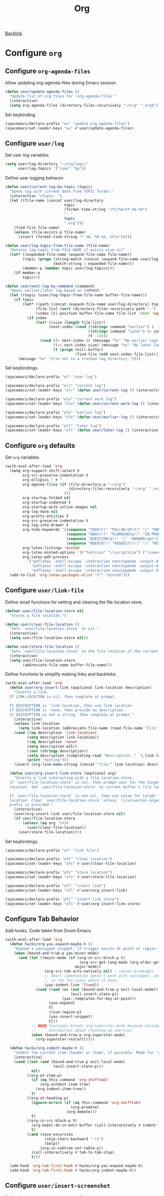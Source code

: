 #+title: Org

[[file:configuration.org::*Configure =org=][Backlink]]

* Configure =org=

** Configure =org-agenda-files=

Allow updating org-agenda-files during Emacs session.

#+begin_src emacs-lisp
(defun user/update-agenda-files ()
  "Update list of org files for `org-agenda-files'"
  (interactive)
  (setq org-agenda-files (directory-files-recursively "~/org" ".org$")))
#+end_src

Set keybinding.

#+begin_src emacs-lisp
(spacemacs/declare-prefix "ou" "update org-agenda-files")
(spacemacs/set-leader-keys "ou" #'user/update-agenda-files)
#+end_src

** Configure =user/log=

Set user log variables

#+begin_src emacs-lisp
(setq user/log-directory "~/org/logs/"
      user/log-topics '("ryan" "hp"))
#+end_src

Define user logging behavior.

#+begin_src emacs-lisp
(defun user/current-log-by-topic (topic)
  "Opens log with current date from TOPIC folder."
  (interactive "sTopic: ")
  (let ((file-name (concat user/log-directory
                           topic
                           (format-time-string "/%Y/%m/%Y-%m-%d")
                           "--"
                           topic
                           ".org")))
    (find-file file-name)
    (unless (file-exists-p file-name)
      (insert (format-time-string "* %A, %B %e, %Y\n")))))

(defun user/log-topic-from-file-name (file-name)
  "Returns log topic from FILE-NAME if exists else nil"
  (let* ((expanded-file-name (expand-file-name file-name))
        (topic (progn (string-match (concat (expand-file-name user/log-directory) "\\([^/]+\\)/") expanded-file-name)
                      (match-string 1 expanded-file-name)))
        (member-p (member topic user/log-topics)))
    (if member-p
        topic)))

(defun user/next-log-by-command (command)
  "Opens earlier/later log based on COMMAND."
  (let ((topic (user/log-topic-from-file-name buffer-file-name)))
    (if topic
        (let* ((path (concat (expand-file-name user/log-directory) topic "/"))
              (file-list (sort (directory-files-recursively path ".") 'string<))
              (index (cl-position buffer-file-name file-list :test 'equal)))
          (if index
              (let* ((size (length file-list))
                    (next-index (cond ((string= command "earlier") (- index 1))
                                      ((string= command "later") (+ index 1))
                                      (t -1))))
                (cond ((< next-index 0) (message "%s" "No earlier logs."))
                      ((>= next-index size) (message "%s" "No later logs."))
                      (t (progn (kill-buffer)
                                (find-file (nth next-index file-list))))))))
      (message "%s" "File not in a tracked log directory."))))
#+end_src

Set keybindings.

#+begin_src emacs-lisp
(spacemacs/declare-prefix "ol" "user log")

(spacemacs/declare-prefix "olr" "current log")
(spacemacs/set-leader-keys "olr" (defun user/current-log () (interactive) (user/current-log-by-topic "ryan")))

(spacemacs/declare-prefix "olw" "current work log")
(spacemacs/set-leader-keys "olw" (defun user/current-work-log () (interactive) (user/current-log-by-topic "hp")))

(spacemacs/declare-prefix "ole" "earlier log")
(spacemacs/set-leader-keys "ole" (defun user/earlier-log () (interactive) (user/next-log-by-command "earlier")))

(spacemacs/declare-prefix "oll" "later log")
(spacemacs/set-leader-keys "oll" (defun user/later-log () (interactive) (user/next-log-by-command "later")))
#+end_src

** Configure =org= defaults

Set =org= variables.

#+begin_src emacs-lisp
(with-eval-after-load 'org
  (setq org-support-shift-select t
        org-src-preserve-indentation t
        org-ellipsis " ▼ "
        org-agenda-files (if (file-directory-p "~/org")
                             (directory-files-recursively "~/org" ".org$")
                           ())
        org-startup-folded nil
        org-startup-indented t
        org-startup-with-inline-images nil
        org-log-done nil
        org-pretty-entities t
        org-src-preserve-indentation t
        org-log-into-drawer t
        org-todo-keywords '((sequence "TODO(t)" "FOLLOW-UP(f)" "|" "DONE(d)")
                            (sequence "NEW(n!)" "PLANNING(p!)" "IN-PROGRESS(i@)" "WAITING(w@)" "|" "COMPLETED(c@)" "CANCELED(C@)" "SUSPENDED(s@)")
                            (sequence "QUESTION(q!)" "|" "ANSWER(a@)")
                            (sequence "NEED(N!)" "REQUEST(r!)" "|" "RESPONSE(R@)"))
        org-latex-listings 'minted
        org-latex-minted-options '(("fontsize" "\\scriptsize") ("linenos" ""))
        org-latex-pdf-process
          '("pdflatex -shell-escape -interaction nonstopmode -output-directory %o %f"
            "pdflatex -shell-escape -interaction nonstopmode -output-directory %o %f"
            "pdflatex -shell-escape -interaction nonstopmode -output-directory %o %f"))
  (add-to-list 'org-latex-packages-alist '("" "minted")))
#+end_src

** Configure =user/link-file=

Define small functions for setting and clearing the file location store.

#+begin_src emacs-lisp
(defvar user/file-location-store nil
  "Stores a file location.")

(defun user/clear-file-location ()
  "Sets `user/file-location-store' to nil."
  (interactive)
  (setq user/file-location-store nil))

(defun user/store-file-location ()
  "Sets `user/file-location-store' to the file location of the current buffer."
  (interactive)
  (setq user/file-location-store
        (abbreviate-file-name buffer-file-name)))
#+end_src

Define functions to simplify making links and backlinks.

#+begin_src emacs-lisp
(with-eval-after-load 'org
  (defun user/org-insert-link (&optional link-location description)
    "Inserts a link.
  If LINK-LOCATION is nil, then complete at prompt.

  If DESCRIPTION is 'link-location, then use link location.
  If DESCRIPTION is 'none, then provide no description.
  If DESCRIPTION is not a string, then complete at prompt."
    (interactive)
    (unless link-location
      (setq link-location (abbreviate-file-name (read-file-name "File: "))))
    (cond ((eq description 'link-location)
          (setq description link-location))
          ((eq description 'none)
          (setq description nil))
          ((not (stringp description))
          (setq description (completing-read "Description: " `(,link-location)))
          (print "testing")))
    (insert (org-link-make-string (concat "file:" link-location) description)))

  (defun user/org-insert-link-store (&optional arg)
    "Inserts a link interacting with a file location store.
  If `user/file-location-store' is nil, then prompt user for the target file
  location. Set `user/file-location-store' to current buffer's file location.

  If `user/file-location-store' is non-nil, then use value for target file
  location. Clear `user/file-location-store' unless `\\[universal-argument]'
  prefix is provided."
    (interactive)
    (user/org-insert-link user/file-location-store nil)
    (if user/file-location-store
        (unless (eq arg '(4))
          (user/clear-file-location))
      (user/store-file-location))))
#+end_src

Set keybindings.

#+begin_src emacs-lisp
(spacemacs/declare-prefix "of" "link file")

(spacemacs/declare-prefix "ofc" "clear location")
(spacemacs/set-leader-keys "ofc" #'user/clear-file-location)

(spacemacs/declare-prefix "ofs" "store location")
(spacemacs/set-leader-keys "ofs" #'user/store-file-location)

(spacemacs/declare-prefix "ofl" "insert link")
(spacemacs/set-leader-keys "ofl" #'user/org-insert-link)

(spacemacs/declare-prefix "ofi" "insert link store")
(spacemacs/set-leader-keys "ofi" #'user/org-insert-link-store)
#+end_src

** Configure Tab Behavior

Add hooks. Code taken from Doom Emacs.

#+begin_src emacs-lisp
(with-eval-after-load 'org
  (defun hacks/org-yas-expand-maybe-h ()
    "Expand a yasnippet snippet, if trigger exists at point or region is active. Made for `org-tab-first-hook'."
    (when (bound-and-true-p yas-minor-mode)
      (and (let ((major-mode (if (org-in-src-block-p t)
                                  (org-src-get-lang-mode (org-eldoc-get-src-lang))
                                major-mode))
                  (org-src-tab-acts-natively nil) ; causes breakages
                  ;; Smart indentation doesn't work with yasnippet, and painfully slow
                  ;; in the few cases where it does.
                  (yas-indent-line 'fixed))
              (cond ((and (or (not (bound-and-true-p evil-local-mode))
                              (evil-insert-state-p))
                          (yas--templates-for-key-at-point))
                    (yas-expand)
                    t)
                    ((use-region-p)
                    (yas-insert-snippet)
                    t)))
            ;; HACK Yasnippet breaks org-superstar-mode because yasnippets is
            ;;      overzealous about cleaning up overlays.
            (when (bound-and-true-p org-superstar-mode)
              (org-superstar-restart)))))

  (defun hacks/org-indent-maybe-h ()
    "Indent the current item (header or item), if possible. Made for `org-tab-first-hook' in evil-mode."
    (interactive)
    (cond ((not (and (bound-and-true-p evil-local-mode)
                      (evil-insert-state-p)))
            nil)
          ((org-at-item-p)
            (if (eq this-command 'org-shifttab)
                (org-outdent-item-tree)
              (org-indent-item-tree))
            t)
          ((org-at-heading-p)
            (ignore-errors (if (eq this-command 'org-shifttab)
                              (org-promote)
                            (org-demote)))
            t)
          ((org-in-src-block-p t)
            (org-babel-do-in-edit-buffer (call-interactively #'indent-for-tab-command))
            t)
          ((and (save-excursion
                  (skip-chars-backward " \t")
                  (bolp))
                (org-in-subtree-not-table-p))
            (call-interactively #'tab-to-tab-stop)
            t)))

  (add-hook 'org-tab-first-hook #'hacks/org-yas-expand-maybe-h)
  (add-hook 'org-tab-first-hook #'hacks/org-indent-maybe-h))
#+end_src

** Configure =user/insert-screenshot=

Define function to insert screenshot. [[https://stackoverflow.com/questions/17435995/paste-an-image-on-clipboard-to-emacs-org-mode-file-without-saving-it][Reference]]

Function depends on ImageMagick and xclip.

#+begin_src emacs-lisp
(defun user/insert-screenshot ()
  "Saves screenshot from clipboard into a timestamped file in a subdirectory
using the buffer name and inserts a link to the screenshot."
  (interactive)
  (let* ((xclip-targets (shell-command-to-string "xclip -selection clipboard -target TARGETS -o"))
         (extension (cond ((string-match-p "image/png" xclip-targets) "png")
                          ((string-match-p "image/bmp" xclip-targets) "bmp")
                          (t "error"))))
    (if (member extension '("bmp" "png"))
        (let* ((image-directory (concat buffer-file-name ".d"))
               (image-file-name (concat image-directory "/" (format-time-string "%Y-%m-%d_%H.%M.%S.png")))
               (caption (read-string "Caption: ")))
          (if (file-exists-p buffer-file-name)
              (progn (unless (file-directory-p image-directory)
                       (make-directory image-directory))
                     (let ((return-value (shell-command (concat "xclip -selection clipboard -target image/" extension " -o | convert - " image-file-name))))
                       (if (equal return-value 0)
                           (let* ((image-width (string-to-number (shell-command-to-string "identify -format %w image-file-name")))
                                  (width (if (< image-width 801) "" "800")))
                             (insert (concat "#+caption: " caption "\n"))
                             (insert (concat "#+attr_html: :width " width "\n"))
                             (insert (concat "[[" image-file-name "]]\n"))
                             (org-display-inline-images))
                         (delete-file image-file-name)))))))))
#+end_src

Set keybinding.

#+begin_src emacs-lisp
(spacemacs/declare-prefix "os" "insert clipboard image")
(spacemacs/set-leader-keys "os" #'user/insert-screenshot)
#+end_src

** Configure =org-html--format-image=

Default org export to html to convert images to base64 format.

#+begin_src emacs-lisp
(with-eval-after-load 'ox-html
  (setq user/original-org-html--format-image (symbol-function #'org-html--format-image))

  (defun user/base64-org-html--format-image (source attributes info)
    (let ((base64-img (shell-command-to-string (format "base64 %s" (substring source 7 nil))))
          (extension (file-name-extension source)))
      (org-html-close-tag
      "img"
      (org-html--make-attribute-string
        (org-combine-plists
          (list :src (format "data:image/%s;base64,%s" extension (replace-regexp-in-string "\n" "" base64-img))
                :alt (if (string-match-p
                            (concat "^" org-preview-latex-image-directory) source)
                          (org-html-encode-plain-text
                            (org-find-text-property-in-string 'org-latex-src source))
                        (file-name-nondirectory source)))
          attributes))
      info)))

  (defun user/set-original-org-html--format-image ()
    "Set `org-html--format-image' to use default functionality."
    (interactive)
    (fset 'org-html--format-image 'user/original-org-html--format-image))

  (defun user/set-base64-org-html--format-image ()
    "Set `org-html--format-image' to format images in base64."
    (interactive)
    (fset 'org-html--format-image 'user/base64-org-html--format-image))

  (user/set-base64-org-html--format-image))
#+end_src

Set keybindings.

#+begin_src emacs-lisp
(spacemacs/declare-prefix "oo" "org")

(spacemacs/declare-prefix "ood" "default image formatting")
(spacemacs/set-leader-keys "ood" #'user/set-original-org-html--format-image)

(spacemacs/declare-prefix "oob" "base64 image formatting")
(spacemacs/set-leader-keys "oob" #'user/set-base64-org-html--format-image)
#+end_src
